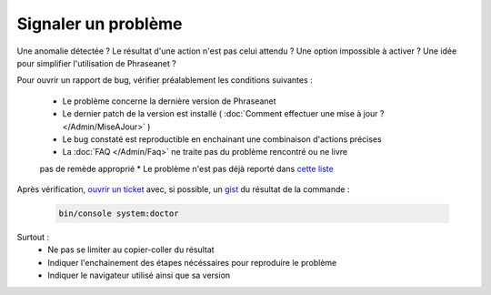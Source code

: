 Signaler un problème
====================

Une anomalie détectée ? Le résultat d'une action n'est pas celui attendu ?
Une option impossible à activer ? Une idée pour simplifier l'utilisation de 
Phraseanet ?

Pour ouvrir un rapport de bug, vérifier préalablement les conditions suivantes :

 * Le problème concerne la dernière version de Phraseanet
 * Le dernier patch de la version est installé ( :doc:`Comment effectuer une mise 
   à jour ? </Admin/MiseAJour>` ) 
 * Le bug constaté est reproductible en enchainant une combinaison
   d'actions précises
 * La :doc:`FAQ </Admin/Faq>` ne traite pas du problème rencontré ou ne livre
 pas de remède approprié
 * Le problème n'est pas déjà reporté dans `cette liste 
 <https://github.com/alchemy-fr/Phraseanet/issues/>`_


Après vérification, `ouvrir un ticket
<https://github.com/alchemy-fr/Phraseanet/issues>`_ avec, si possible,  un
`gist <https://gist.github.com/>`_ du résultat de la commande :

  .. code-block:: bash

      bin/console system:doctor

Surtout :
 * Ne pas se limiter au copier-coller du résultat
 * Indiquer l'enchainement des étapes nécéssaires pour reproduire le problème
 * Indiquer le navigateur utilisé ainsi que sa version